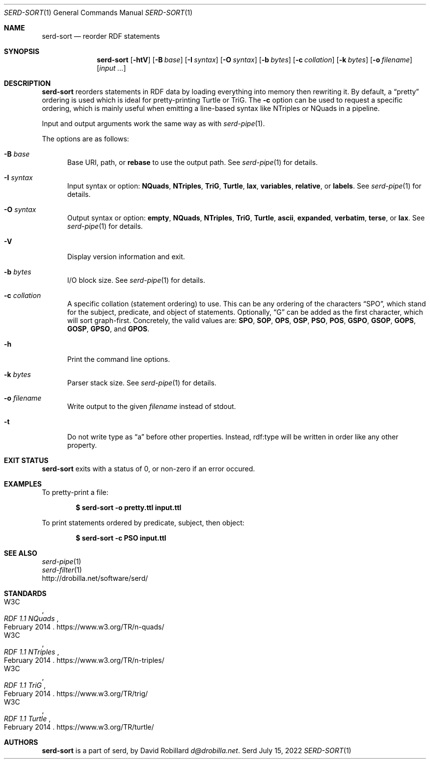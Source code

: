 .\" # Copyright 2021-2022 David Robillard <d@drobilla.net>
.\" # SPDX-License-Identifier: ISC
.Dd July 15, 2022
.Dt SERD-SORT 1
.Os Serd
.Sh NAME
.Nm serd-sort
.Nd reorder RDF statements
.Sh SYNOPSIS
.Nm serd-sort
.Op Fl htV
.Op Fl B Ar base
.Op Fl I Ar syntax
.Op Fl O Ar syntax
.Op Fl b Ar bytes
.Op Fl c Ar collation
.Op Fl k Ar bytes
.Op Fl o Ar filename
.Op Ar input ...
.Sh DESCRIPTION
.Nm
reorders statements in RDF data by loading everything into memory then rewriting it.
By default,
a
.Dq pretty
ordering is used which is ideal for pretty-printing Turtle or TriG.
The
.Fl c
option can be used to request a specific ordering,
which is mainly useful when emitting a line-based syntax like NTriples or NQuads in a pipeline.
.Pp
Input and output arguments work the same way as with
.Xr serd-pipe 1 .
.Pp
The options are as follows:
.Pp
.Bl -tag -compact -width 3n
.It Fl B Ar base
Base URI, path, or
.Cm rebase
to use the output path.
See
.Xr serd-pipe 1
for details.
.Pp
.It Fl I Ar syntax
Input syntax or option:
.Cm NQuads ,
.Cm NTriples ,
.Cm TriG ,
.Cm Turtle ,
.Cm lax ,
.Cm variables ,
.Cm relative ,
or
.Cm labels .
See
.Xr serd-pipe 1
for details.
.Pp
.It Fl O Ar syntax
Output syntax or option:
.Cm empty ,
.Cm NQuads ,
.Cm NTriples ,
.Cm TriG ,
.Cm Turtle ,
.Cm ascii ,
.Cm expanded ,
.Cm verbatim ,
.Cm terse ,
or
.Cm lax .
See
.Xr serd-pipe 1
for details.
.Pp
.It Fl V
Display version information and exit.
.Pp
.It Fl b Ar bytes
I/O block size.
See
.Xr serd-pipe 1
for details.
.Pp
.It Fl c Ar collation
A specific collation (statement ordering) to use.
This can be any ordering of the characters
.Dq SPO ,
which stand for the subject, predicate, and object of statements.
Optionally,
.Dq G
can be added as the first character,
which will sort graph-first.
Concretely, the valid values are:
.Cm SPO ,
.Cm SOP ,
.Cm OPS ,
.Cm OSP ,
.Cm PSO ,
.Cm POS ,
.Cm GSPO ,
.Cm GSOP ,
.Cm GOPS ,
.Cm GOSP ,
.Cm GPSO ,
and
.Cm GPOS .
.Pp
.It Fl h
Print the command line options.
.Pp
.It Fl k Ar bytes
Parser stack size.
See
.Xr serd-pipe 1
for details.
.Pp
.It Fl o Ar filename
Write output to the given
.Ar filename
instead of stdout.
.Pp
.It Fl t
Do not write type as
.Dq a
before other properties.
Instead, rdf:type will be written in order like any other property.
.El
.Sh EXIT STATUS
.Nm
exits with a status of 0, or non-zero if an error occured.
.Sh EXAMPLES
To pretty-print a file:
.Pp
.Dl $ serd-sort -o pretty.ttl input.ttl
.Pp
To print statements ordered by predicate, subject, then object:
.Pp
.Dl $ serd-sort -c PSO input.ttl
.Sh SEE ALSO
.Bl -item -compact
.It
.Xr serd-pipe 1
.It
.Xr serd-filter 1
.It
.Lk http://drobilla.net/software/serd/
.El
.Sh STANDARDS
.Bl -item -compact
.It
.Rs
.%A W3C
.%T RDF 1.1 NQuads
.%D February 2014
.Re
.Lk https://www.w3.org/TR/n-quads/
.It
.Rs
.%A W3C
.%D February 2014
.%T RDF 1.1 NTriples
.Re
.Lk https://www.w3.org/TR/n-triples/
.It
.Rs
.%A W3C
.%T RDF 1.1 TriG
.%D February 2014
.Re
.Lk https://www.w3.org/TR/trig/
.It
.Rs
.%A W3C
.%D February 2014
.%T RDF 1.1 Turtle
.Re
.Lk https://www.w3.org/TR/turtle/
.El
.Sh AUTHORS
.Nm
is a part of serd, by
.An David Robillard
.Mt d@drobilla.net .
